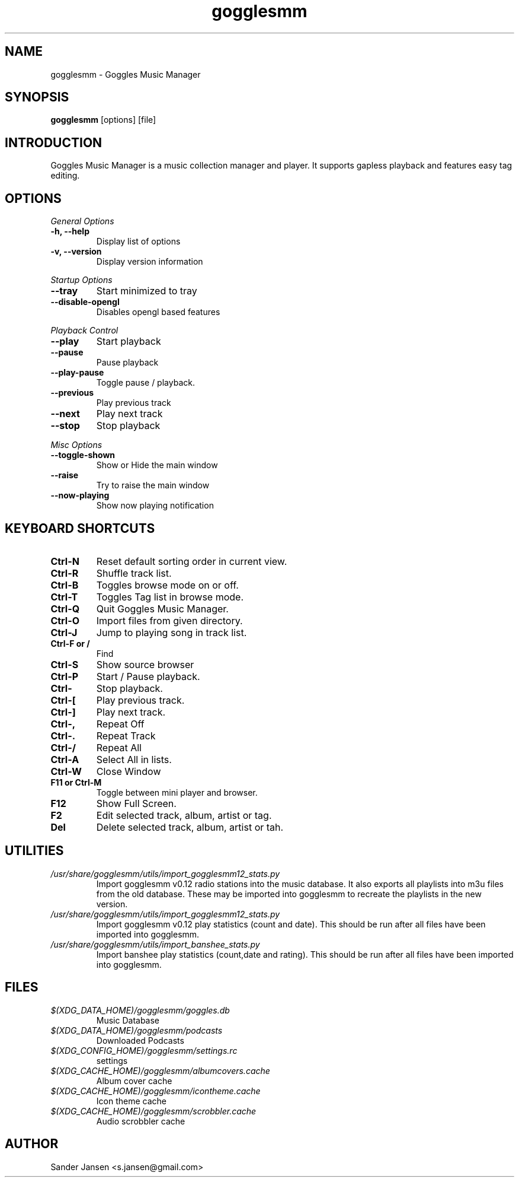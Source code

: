 .TH gogglesmm 1 "03 August 2013"
.SH NAME
gogglesmm \- Goggles Music Manager
.SH SYNOPSIS
.B gogglesmm
[options] [file]
.SH INTRODUCTION
Goggles Music Manager is a music collection manager and player. It supports gapless playback and features easy tag editing.
.SH OPTIONS
.I General Options
.TP
.B \-h, \-\-help
Display list of options
.TP
.B \-v, \-\-version
Display version information
.LP
.I Startup Options
.TP
.B \-\-tray
Start minimized to tray
.TP
.B \-\-disable-opengl
Disables opengl based features
.LP
.I Playback Control
.TP
.B \-\-play
Start playback
.TP
.B \-\-pause
Pause playback
.TP
.B \-\-play\-pause
Toggle pause / playback.
.TP
.B \-\-previous
Play previous track
.TP
.B \-\-next
Play next track
.TP
.B \-\-stop
Stop playback
.LP
.I Misc Options
.TP
.B \-\-toggle-shown
Show or Hide the main window
.TP
.B \-\-raise
Try to raise the main window
.TP
.B \-\-now\-playing
Show now playing notification
.SH KEYBOARD SHORTCUTS
.TP
.B "Ctrl-N"
Reset default sorting order in current view.
.TP
.B "Ctrl-R"
Shuffle track list.
.TP
.B "Ctrl-B"
Toggles browse mode on or off.
.TP
.B "Ctrl-T"
Toggles Tag list in browse mode.
.TP
.B "Ctrl-Q"
Quit Goggles Music Manager.
.TP
.B "Ctrl-O"
Import files from given directory.
.TP
.B "Ctrl-J"
Jump to playing song in track list.
.TP
.B "Ctrl-F" or "/"
Find
.TP
.B "Ctrl-S"
Show source browser
.TP
.B "Ctrl-P"
Start / Pause playback.
.TP
.B "Ctrl-\"
Stop playback.
.TP
.B "Ctrl-["
Play previous track.
.TP
.B "Ctrl-]"
Play next track.
.TP
.B "Ctrl-,"
Repeat Off
.TP
.B "Ctrl-."
Repeat Track
.TP
.B "Ctrl-/"
Repeat All
.TP
.B "Ctrl-A"
Select All in lists.
.TP
.B "Ctrl-W"
Close Window
.TP
.B "F11" or "Ctrl-M"
Toggle between mini player and browser.
.TP
.B "F12"
Show Full Screen.
.TP
.B "F2"
Edit selected track, album, artist or tag.
.TP
.B "Del"
Delete selected track, album, artist or tah.
.SH UTILITIES
.TP
.I /usr/share/gogglesmm/utils/import_gogglesmm12_stats.py
Import gogglesmm v0.12 radio stations into the music database. It also exports all playlists into m3u files from the old database. These may be imported into gogglesmm to recreate the playlists in the new version.
.TP
.I /usr/share/gogglesmm/utils/import_gogglesmm12_stats.py
Import gogglesmm v0.12 play statistics (count and date). This should be run after all files have been imported into gogglesmm.
.TP
.I /usr/share/gogglesmm/utils/import_banshee_stats.py
Import banshee play statistics (count,date and rating). This should be run after all files have been imported into gogglesmm.
.SH FILES
.TP
.I $(XDG_DATA_HOME)/gogglesmm/goggles.db
Music Database
.TP
.I $(XDG_DATA_HOME)/gogglesmm/podcasts
Downloaded Podcasts 
.TP
.I $(XDG_CONFIG_HOME)/gogglesmm/settings.rc
settings
.TP
.I $(XDG_CACHE_HOME)/gogglesmm/albumcovers.cache
Album cover cache
.TP
.I $(XDG_CACHE_HOME)/gogglesmm/icontheme.cache
Icon theme cache
.TP
.I $(XDG_CACHE_HOME)/gogglesmm/scrobbler.cache
Audio scrobbler cache
.SH AUTHOR
Sander Jansen <s.jansen@gmail.com>
